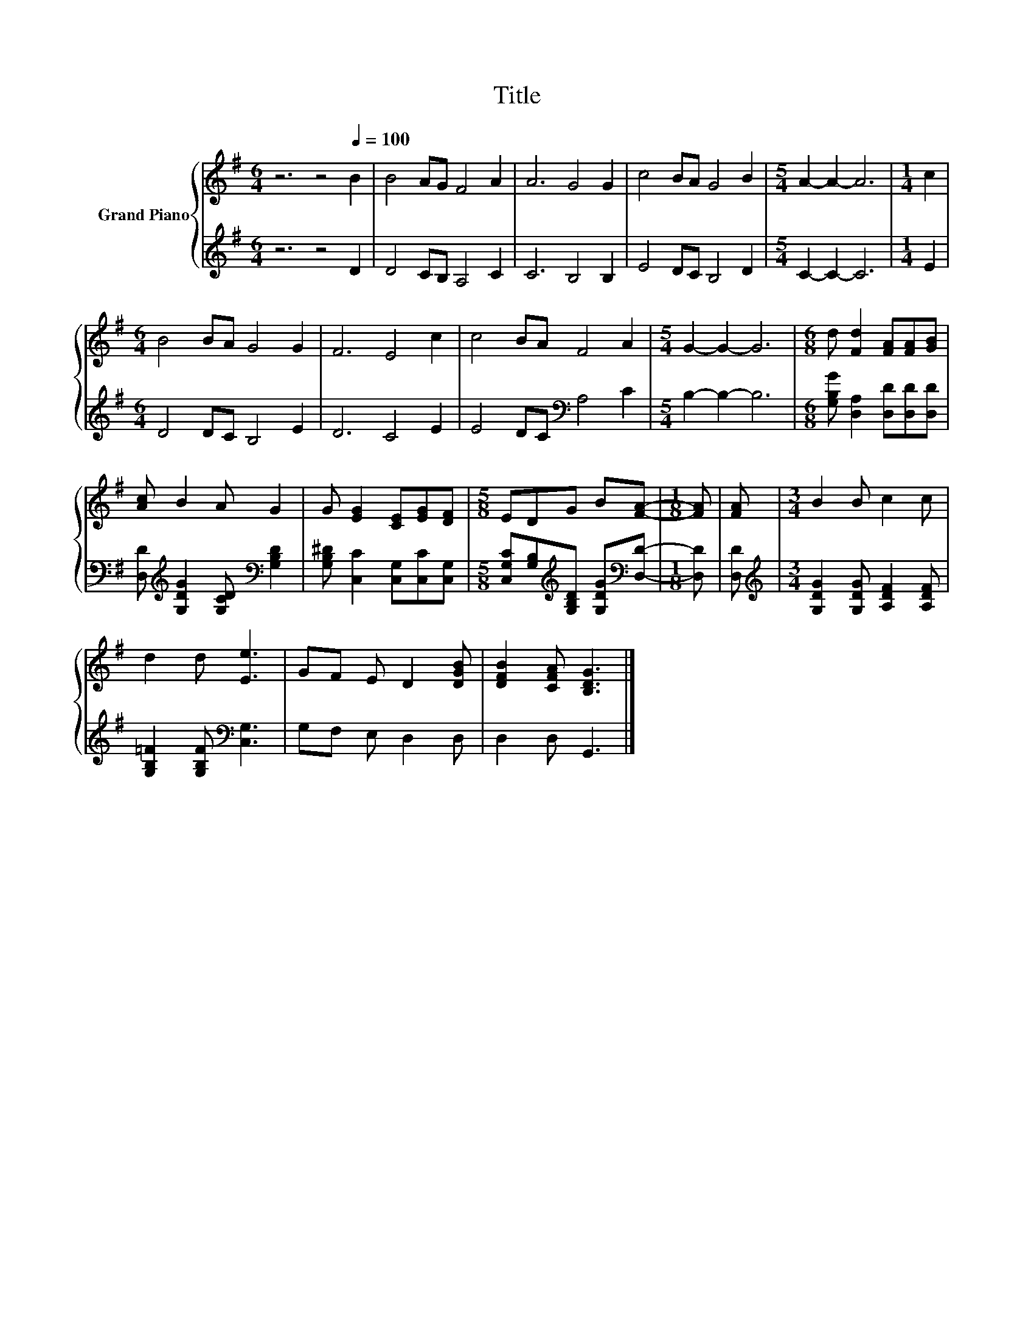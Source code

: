 X:1
T:Title
%%score { 1 | 2 }
L:1/8
M:6/4
K:G
V:1 treble nm="Grand Piano"
V:2 treble 
V:1
 z6 z4[Q:1/4=100] B2 | B4 AG F4 A2 | A6 G4 G2 | c4 BA G4 B2 |[M:5/4] A2- A2- A6 |[M:1/4] c2 | %6
[M:6/4] B4 BA G4 G2 | F6 E4 c2 | c4 BA F4 A2 |[M:5/4] G2- G2- G6 |[M:6/8] d [Fd]2 [FA][FA][GB] | %11
 [Ac] B2 A G2 | G [EG]2 [CE][EG][DF] |[M:5/8] EDG B[FA]- |[M:1/8] [FA] | [FA] |[M:3/4] B2 B c2 c | %17
 d2 d [Ee]3 | GF E D2 [DGB] | [DFB]2 [CFA] [B,DG]3 |] %20
V:2
 z6 z4 D2 | D4 CB, A,4 C2 | C6 B,4 B,2 | E4 DC B,4 D2 |[M:5/4] C2- C2- C6 |[M:1/4] E2 | %6
[M:6/4] D4 DC B,4 E2 | D6 C4 E2 | E4 DC[K:bass] A,4 C2 |[M:5/4] B,2- B,2- B,6 | %10
[M:6/8] [G,B,G] [D,A,]2 [D,D][D,D][D,D] | [D,D][K:treble] [G,DG]2 [G,CD][K:bass] [G,B,D]2 | %12
 [G,B,^D] [C,C]2 [C,G,][C,C][C,G,] |[M:5/8] [C,G,C][G,B,][K:treble][G,B,D] [G,DG][K:bass][D,D]- | %14
[M:1/8] [D,D] | [D,D] |[M:3/4][K:treble] [G,DG]2 [G,DG] [A,DF]2 [A,DF] | %17
 [G,B,=F]2 [G,B,F][K:bass] [C,G,]3 | G,F, E, D,2 D, | D,2 D, G,,3 |] %20

